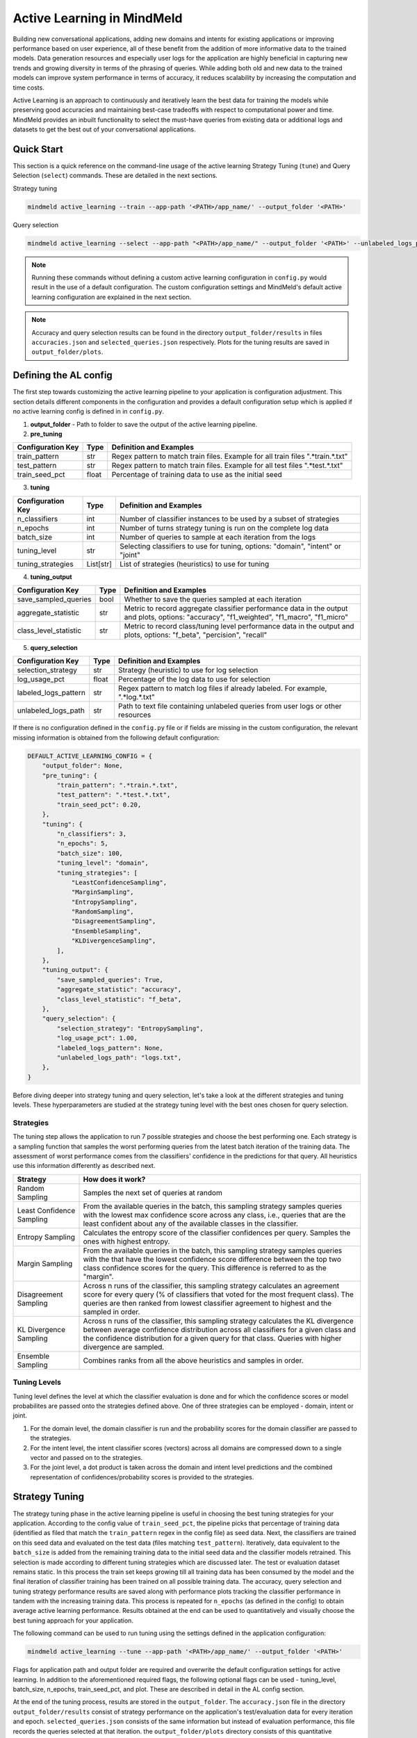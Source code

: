 Active Learning in MindMeld
===========================

Building new conversational applications, adding new domains and intents for existing applications or improving performance based on user experience, all of these benefit from the addition of more informative data to the trained models. Data generation resources and especially user logs for the application are highly beneficial in capturing new trends and growing diversity in terms of the phrasing of queries. While adding both old and new data to the trained models can improve system performance in terms of accuracy, it reduces scalability by increasing the computation and time costs.

Active Learning is an approach to continuously and iteratively learn the best data for training the models while preserving good accuracies and maintaining best-case tradeoffs with respect to computational power and time. MindMeld provides an inbuilt functionality to select the must-have queries from existing data or additional logs and datasets to get the best out of your conversational applications.


Quick Start
-----------
This section is a quick reference on the command-line usage of the active learning Strategy Tuning (``tune``) and Query Selection (``select``) commands. These are detailed in the next sections.

Strategy tuning

.. code-block:: console

    mindmeld active_learning --train --app-path '<PATH>/app_name/' --output_folder '<PATH>'

Query selection

.. code-block:: console

    mindmeld active_learning --select --app-path "<PATH>/app_name/" --output_folder '<PATH>' --unlabeled_logs_path "<PATH>/logs.txt"

.. note::
    
    Running these commands without defining a custom active learning configuration in ``config.py`` would result in the use of a default configuration. The custom configuration settings and MindMeld's default active learning configuration are explained in the next section.

.. note::
    
    Accuracy and query selection results can be found in the directory ``output_folder/results`` in files ``accuracies.json`` and ``selected_queries.json`` respectively. Plots for the tuning results are saved in ``output_folder/plots``.


Defining the AL config
----------------------
The first step towards customizing the active learning pipeline to your application is configuration adjustment. This section details different components in the configuration and provides a default configuration setup which is applied if no active learning config is defined in in ``config.py``.

1. **output_folder** - Path to folder to save the output of the active learning pipeline.

2. **pre_tuning**

+------------------------+--------+----------------------------------------------------------------------------------+
| Configuration Key      | Type   | Definition and Examples                                                          |
+========================+========+==================================================================================+
| train_pattern          | str    | Regex pattern to match train files. Example for all train files ".*train.*.txt"  |
+------------------------+--------+----------------------------------------------------------------------------------+
| test_pattern           | str    | Regex pattern to match train files. Example for all test files ".*test.*.txt"    |
+------------------------+--------+----------------------------------------------------------------------------------+
| train_seed_pct         | float  | Percentage of training data to use as the initial seed                           |
+------------------------+--------+----------------------------------------------------------------------------------+


3. **tuning**

+------------------------+------------+----------------------------------------------------------------------------------+
| Configuration Key      | Type       | Definition and Examples                                                          |
+========================+============+==================================================================================+
| n_classifiers          | int        | Number of classifier instances to be used by a subset of strategies              |
+------------------------+------------+----------------------------------------------------------------------------------+
| n_epochs               | int        | Number of turns strategy tuning is run on the complete log data                  |
+------------------------+------------+----------------------------------------------------------------------------------+
| batch_size             | int        | Number of queries to sample at each iteration from the logs                      |
+------------------------+------------+----------------------------------------------------------------------------------+
| tuning_level           | str        | Selecting classifiers to use for tuning, options: "domain", "intent" or "joint"  |
+------------------------+------------+----------------------------------------------------------------------------------+
| tuning_strategies      | List[str]  | List of strategies (heuristics) to use for tuning                                |
+------------------------+------------+----------------------------------------------------------------------------------+

4. **tuning_output**

+------------------------+------------+----------------------------------------------------------------------------------+
| Configuration Key      | Type       | Definition and Examples                                                          |
+========================+============+==================================================================================+
| save_sampled_queries   | bool       | Whether to save the queries sampled at each iteration                            |
+------------------------+------------+----------------------------------------------------------------------------------+
| aggregate_statistic    | str        | Metric to record aggregate classifier performance data in the output and plots,  |
|                        |            | options: "accuracy", "f1_weighted", "f1_macro", "f1_micro"                       |
+------------------------+------------+----------------------------------------------------------------------------------+
| class_level_statistic  | str        | Metric to record class/tuning level performance data in the output and plots,    |
|                        |            | options: "f_beta", "percision", "recall"                                         |
+------------------------+------------+----------------------------------------------------------------------------------+

5. **query_selection**

+------------------------+------------+----------------------------------------------------------------------------------+
| Configuration Key      | Type       | Definition and Examples                                                          |
+========================+============+==================================================================================+
| selection_strategy     | str        | Strategy (heuristic) to use for log selection                                    |
+------------------------+------------+----------------------------------------------------------------------------------+
| log_usage_pct          | float      | Percentage of the log data to use for selection                                  |
+------------------------+------------+----------------------------------------------------------------------------------+
| labeled_logs_pattern   | str        | Regex pattern to match log files if already labeled. For example, ".*log.*.txt"  |
+------------------------+------------+----------------------------------------------------------------------------------+
| unlabeled_logs_path    | str        | Path to text file containing unlabeled queries from user logs or other resources |
+------------------------+------------+----------------------------------------------------------------------------------+


If there is no configuration defined in the ``config.py`` file or if fields are missing in the custom configuration, the relevant missing information is obtained from the following default configuration:

.. code-block:: python

    DEFAULT_ACTIVE_LEARNING_CONFIG = {
        "output_folder": None,
        "pre_tuning": {
            "train_pattern": ".*train.*.txt",
            "test_pattern": ".*test.*.txt",
            "train_seed_pct": 0.20,
        },
        "tuning": {
            "n_classifiers": 3,
            "n_epochs": 5,
            "batch_size": 100,
            "tuning_level": "domain",
            "tuning_strategies": [
                "LeastConfidenceSampling",
                "MarginSampling",
                "EntropySampling",
                "RandomSampling",
                "DisagreementSampling",
                "EnsembleSampling",
                "KLDivergenceSampling",
            ],
        },
        "tuning_output": {
            "save_sampled_queries": True,
            "aggregate_statistic": "accuracy",
            "class_level_statistic": "f_beta",
        },
        "query_selection": {
            "selection_strategy": "EntropySampling",
            "log_usage_pct": 1.00,
            "labeled_logs_pattern": None,
            "unlabeled_logs_path": "logs.txt",
        },
    }

Before diving deeper into strategy tuning and query selection, let's take a look at the different strategies and tuning levels. These hyperparameters are studied at the strategy tuning level with the best ones chosen for query selection.

Strategies
^^^^^^^^^^
The tuning step allows the application to run 7 possible strategies and choose the best performing one. Each strategy is a sampling function that samples the worst performing queries from the latest batch iteration of the training data. The assessment of worst performance comes from the classifiers' confidence in the predictions for that query. All heuristics use this information differently as described next.

+---------------------------+-----------------------------------------------------------------------------------------------+
| Strategy                  | How does it work?                                                                             |
+===========================+===============================================================================================+
| Random Sampling           | Samples the next set of queries at random                                                     |
+---------------------------+-----------------------------------------------------------------------------------------------+
| Least Confidence Sampling | From the available queries in the batch, this sampling strategy samples queries with the      |
|                           | lowest max confidence score across any class, i.e., queries that are the least confident about|
|                           | any of the available classes in the classifier.                                               |
+---------------------------+-----------------------------------------------------------------------------------------------+
| Entropy Sampling          | Calculates the entropy score of the classifier confidences per query. Samples the ones with   |
|                           | highest entropy.                                                                              |
+---------------------------+-----------------------------------------------------------------------------------------------+
| Margin Sampling           | From the available queries in the batch, this sampling strategy samples queries with the      |
|                           | that have the lowest confidence score difference between the top two class confidence scores  |
|                           | for the query. This difference is referred to as the "margin".                                |
+---------------------------+-----------------------------------------------------------------------------------------------+
| Disagreement Sampling     | Across n runs of the classifier, this sampling strategy calculates an agreement score for     |
|                           | every query (% of classifiers that voted for the most frequent class). The queries are then   |
|                           | ranked from lowest classifier agreement to highest and the sampled in order.                  |
+---------------------------+-----------------------------------------------------------------------------------------------+
| KL Divergence Sampling    | Across n runs of the classifier, this sampling strategy calculates the KL divergence between  |
|                           | average confidence distribution across all classifiers for a given class and the confidence   |
|                           | distribution for a given query for that class. Queries with higher divergence are sampled.    |
+---------------------------+-----------------------------------------------------------------------------------------------+
| Ensemble Sampling         | Combines ranks from all the above heuristics and samples in order.                            |
+---------------------------+-----------------------------------------------------------------------------------------------+

Tuning Levels
^^^^^^^^^^^^^

Tuning level defines the level at which the classifier evaluation is done and for which the confidence scores or model probabilites are passed onto the strategies defined above. One of three strategies can be employed - domain, intent or joint.

1. For the domain level, the domain classifier is run and the probability scores for the domain classifier are passed to the strategies.
2. For the intent level, the intent classifier scores (vectors) across all domains are compressed down to a single vector and passed on to the strategies.
3. For the joint level, a dot product is taken across the domain and intent level predictions and the combined representation of confidences/probability scores is provided to the strategies.


Strategy Tuning
---------------
The strategy tuning phase in the active learning pipeline is useful in choosing the best tuning strategies for your application. According to the config value of ``train_seed_pct``, the pipeline picks that percentage of training data (identified as filed that match the ``train_pattern`` regex in the config file) as seed data. Next, the classifiers are trained on this seed data and evaluated on the test data (files matching ``test_pattern``). Iteratively, data equivalent to the ``batch_size`` is added from the remaining training data to the initial seed data and the classifier models retrained. This selection is made according to different tuning strategies which are discussed later. The test or evaluation dataset remains static. In this process the train set keeps growing till all training data has been consumed by the model and the final iteration of classifier training has been trained on all possible training data. The accuracy, query selection and tuning strategy performance results are saved along with performance plots tracking the classifier performance in tandem with the increasing training data. This process is repeated for ``n_epochs`` (as defined in the config) to obtain average active learning performance. Results obtained at the end can be used to quantitatively and visually choose the best tuning approach for your application.


The following command can be used to run tuning using the settings defined in the application configuration:

.. code-block:: console

    mindmeld active_learning --tune --app-path '<PATH>/app_name/' --output_folder '<PATH>'

Flags for application path and output folder are required and overwrite the default configuration settings for active learning. In addition to the aforementioned required flags, the following optional flags can be used - tuning_level, batch_size, n_epochs, train_seed_pct, and plot. These are described in detail in the AL config section.

At the end of the tuning process, results are stored in the ``output_folder``. The ``accuracy.json`` file in the directory ``output_folder/results`` consist of strategy performance on the application's test/evaluation data for every iteration and epoch. ``selected_queries.json`` consists of the same information but instead of evaluation performance, this file records the queries selected at that iteration. the ``output_folder/plots`` directory consists of this quantitative information in a  visual format. The plots record performance of all chosen strategies across data iterations and gives a sense of which strategy is best suited for your application. The same information can be gauged from these results and plots about the best ``tuning_level`` for your application.


Query Selection
---------------

Once the best performing strategy and level is known through tuning, the same set of hyperparameters can be carried over to the query selection step. Here, the active learning pipeline picks the best subset of queries from the logs that can be added to the training files to give the maximum performance boost in terms of accuracy.

The following command can be used to run query selection using the settings defined in the application configuration if the log file or the log files' pattern has been specified in the config:

.. code-block:: console

    mindmeld active_learning --select --app-path '<PATH>/app_name/' --output_folder '<PATH>'


Alternatively, path to unlabeled logs (``unlabeled_logs_path``) can be provided as a flag. 

.. code-block:: console

    mindmeld active_learning --select --app-path "<PATH>/app_name/" --output_folder '<PATH>' --unlabeled_logs_path "<PATH>/logs.txt"


Also, if your log data is labelled and included in your MindMeld application you can specify the pattern for your log data using the following flag:

.. code-block:: console 

    mindmeld active_learning --select --app-path '<PATH>/app_name/' --output_folder '<PATH>' --labeled_logs_pattern ".*log.*.txt"

Optional flags that can be used for selection include: ``batch_size``, ``log_usage_pct``, ``strategy``.


.. note::

    For labelled logs pattern, ensure that your log pattern (``labeled_logs_pattern``) does not overlap with your train pattern (``train_pattern``).
